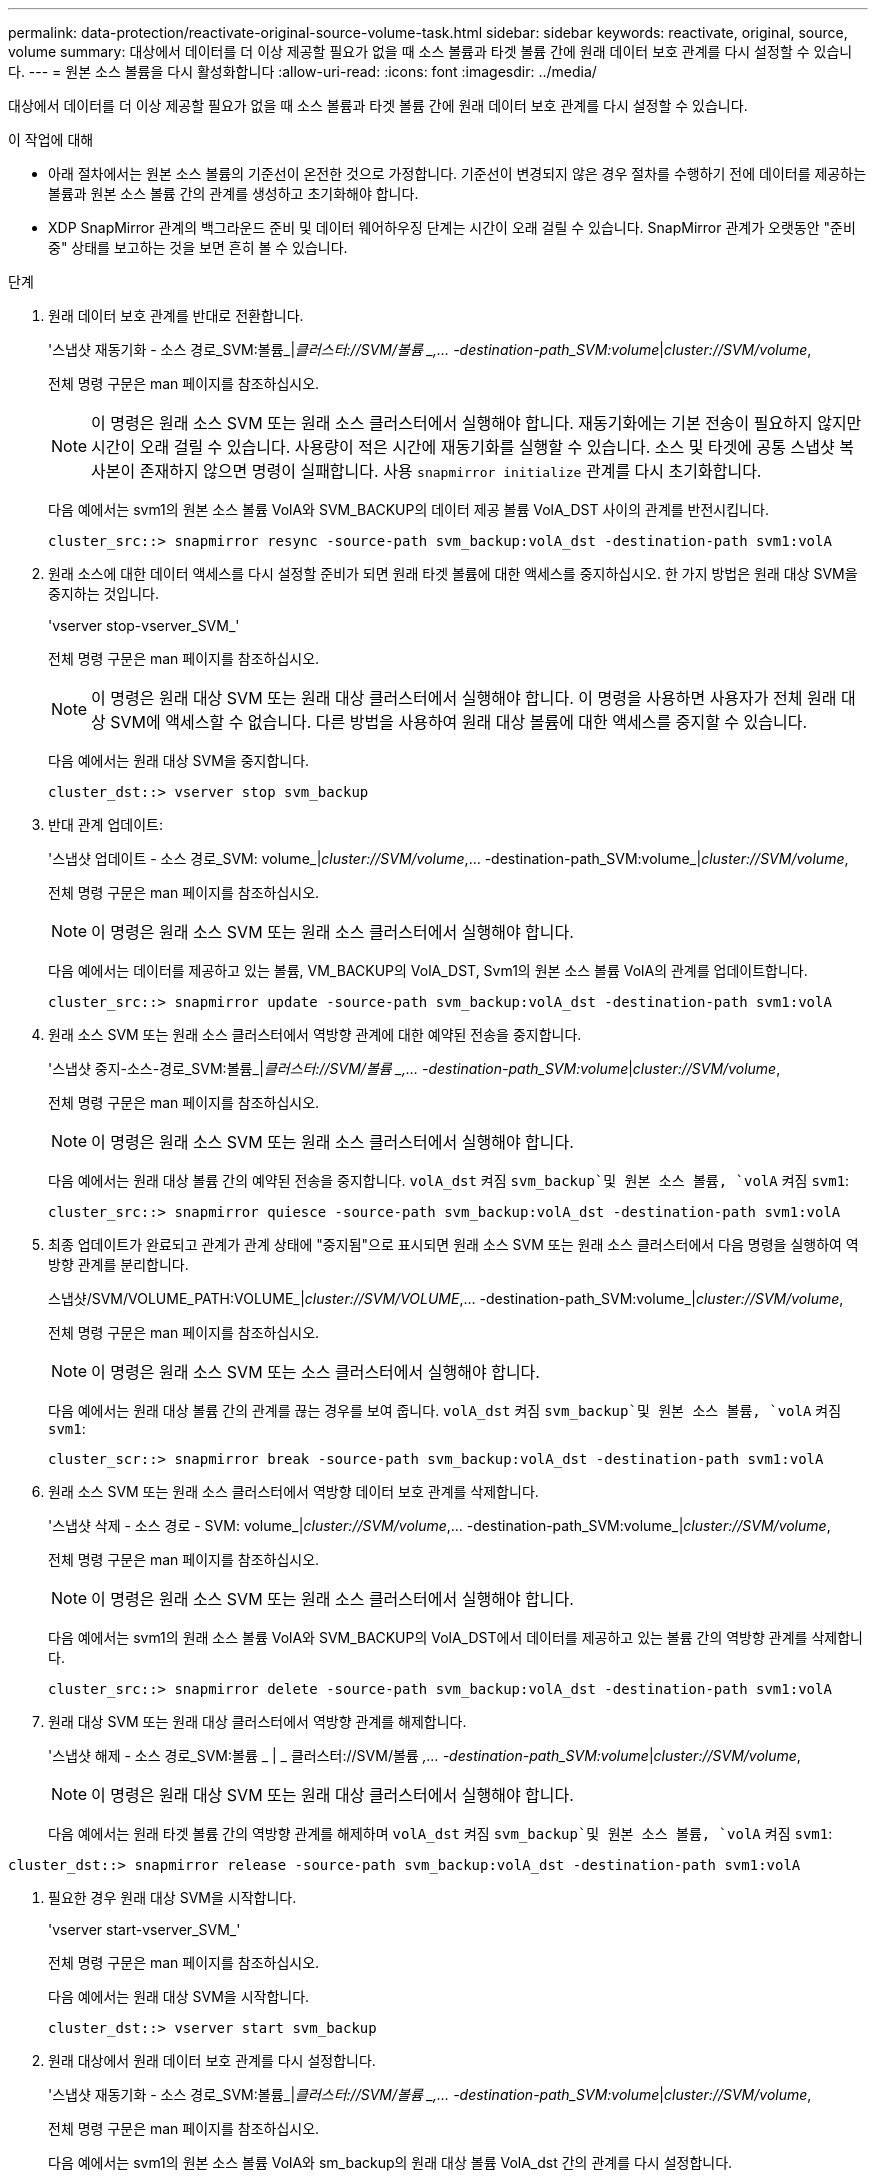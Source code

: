 ---
permalink: data-protection/reactivate-original-source-volume-task.html 
sidebar: sidebar 
keywords: reactivate, original, source, volume 
summary: 대상에서 데이터를 더 이상 제공할 필요가 없을 때 소스 볼륨과 타겟 볼륨 간에 원래 데이터 보호 관계를 다시 설정할 수 있습니다. 
---
= 원본 소스 볼륨을 다시 활성화합니다
:allow-uri-read: 
:icons: font
:imagesdir: ../media/


[role="lead"]
대상에서 데이터를 더 이상 제공할 필요가 없을 때 소스 볼륨과 타겟 볼륨 간에 원래 데이터 보호 관계를 다시 설정할 수 있습니다.

.이 작업에 대해
* 아래 절차에서는 원본 소스 볼륨의 기준선이 온전한 것으로 가정합니다. 기준선이 변경되지 않은 경우 절차를 수행하기 전에 데이터를 제공하는 볼륨과 원본 소스 볼륨 간의 관계를 생성하고 초기화해야 합니다.
* XDP SnapMirror 관계의 백그라운드 준비 및 데이터 웨어하우징 단계는 시간이 오래 걸릴 수 있습니다. SnapMirror 관계가 오랫동안 "준비 중" 상태를 보고하는 것을 보면 흔히 볼 수 있습니다.


.단계
. 원래 데이터 보호 관계를 반대로 전환합니다.
+
'스냅샷 재동기화 - 소스 경로_SVM:볼륨_|_클러스터://SVM/볼륨 _,... -destination-path_SVM:volume_|_cluster://SVM/volume_,

+
전체 명령 구문은 man 페이지를 참조하십시오.

+
[NOTE]
====
이 명령은 원래 소스 SVM 또는 원래 소스 클러스터에서 실행해야 합니다. 재동기화에는 기본 전송이 필요하지 않지만 시간이 오래 걸릴 수 있습니다. 사용량이 적은 시간에 재동기화를 실행할 수 있습니다. 소스 및 타겟에 공통 스냅샷 복사본이 존재하지 않으면 명령이 실패합니다. 사용 `snapmirror initialize` 관계를 다시 초기화합니다.

====
+
다음 예에서는 svm1의 원본 소스 볼륨 VolA와 SVM_BACKUP의 데이터 제공 볼륨 VolA_DST 사이의 관계를 반전시킵니다.

+
[listing]
----
cluster_src::> snapmirror resync -source-path svm_backup:volA_dst -destination-path svm1:volA
----
. 원래 소스에 대한 데이터 액세스를 다시 설정할 준비가 되면 원래 타겟 볼륨에 대한 액세스를 중지하십시오. 한 가지 방법은 원래 대상 SVM을 중지하는 것입니다.
+
'vserver stop-vserver_SVM_'

+
전체 명령 구문은 man 페이지를 참조하십시오.

+
[NOTE]
====
이 명령은 원래 대상 SVM 또는 원래 대상 클러스터에서 실행해야 합니다. 이 명령을 사용하면 사용자가 전체 원래 대상 SVM에 액세스할 수 없습니다. 다른 방법을 사용하여 원래 대상 볼륨에 대한 액세스를 중지할 수 있습니다.

====
+
다음 예에서는 원래 대상 SVM을 중지합니다.

+
[listing]
----
cluster_dst::> vserver stop svm_backup
----
. 반대 관계 업데이트:
+
'스냅샷 업데이트 - 소스 경로_SVM: volume_|_cluster://SVM/volume_,... -destination-path_SVM:volume_|_cluster://SVM/volume_,

+
전체 명령 구문은 man 페이지를 참조하십시오.

+
[NOTE]
====
이 명령은 원래 소스 SVM 또는 원래 소스 클러스터에서 실행해야 합니다.

====
+
다음 예에서는 데이터를 제공하고 있는 볼륨, VM_BACKUP의 VolA_DST, Svm1의 원본 소스 볼륨 VolA의 관계를 업데이트합니다.

+
[listing]
----
cluster_src::> snapmirror update -source-path svm_backup:volA_dst -destination-path svm1:volA
----
. 원래 소스 SVM 또는 원래 소스 클러스터에서 역방향 관계에 대한 예약된 전송을 중지합니다.
+
'스냅샷 중지-소스-경로_SVM:볼륨_|_클러스터://SVM/볼륨 _,... -destination-path_SVM:volume_|_cluster://SVM/volume_,

+
전체 명령 구문은 man 페이지를 참조하십시오.

+
[NOTE]
====
이 명령은 원래 소스 SVM 또는 원래 소스 클러스터에서 실행해야 합니다.

====
+
다음 예에서는 원래 대상 볼륨 간의 예약된 전송을 중지합니다. `volA_dst` 켜짐 `svm_backup`및 원본 소스 볼륨, `volA` 켜짐 `svm1`:

+
[listing]
----
cluster_src::> snapmirror quiesce -source-path svm_backup:volA_dst -destination-path svm1:volA
----
. 최종 업데이트가 완료되고 관계가 관계 상태에 "중지됨"으로 표시되면 원래 소스 SVM 또는 원래 소스 클러스터에서 다음 명령을 실행하여 역방향 관계를 분리합니다.
+
스냅샷/SVM/VOLUME_PATH:VOLUME_|_cluster://SVM/VOLUME_,... -destination-path_SVM:volume_|_cluster://SVM/volume_,

+
전체 명령 구문은 man 페이지를 참조하십시오.

+
[NOTE]
====
이 명령은 원래 소스 SVM 또는 소스 클러스터에서 실행해야 합니다.

====
+
다음 예에서는 원래 대상 볼륨 간의 관계를 끊는 경우를 보여 줍니다. `volA_dst` 켜짐 `svm_backup`및 원본 소스 볼륨, `volA` 켜짐 `svm1`:

+
[listing]
----
cluster_scr::> snapmirror break -source-path svm_backup:volA_dst -destination-path svm1:volA
----
. 원래 소스 SVM 또는 원래 소스 클러스터에서 역방향 데이터 보호 관계를 삭제합니다.
+
'스냅샷 삭제 - 소스 경로 - SVM: volume_|_cluster://SVM/volume_,... -destination-path_SVM:volume_|_cluster://SVM/volume_,

+
전체 명령 구문은 man 페이지를 참조하십시오.

+
[NOTE]
====
이 명령은 원래 소스 SVM 또는 원래 소스 클러스터에서 실행해야 합니다.

====
+
다음 예에서는 svm1의 원래 소스 볼륨 VolA와 SVM_BACKUP의 VolA_DST에서 데이터를 제공하고 있는 볼륨 간의 역방향 관계를 삭제합니다.

+
[listing]
----
cluster_src::> snapmirror delete -source-path svm_backup:volA_dst -destination-path svm1:volA
----
. 원래 대상 SVM 또는 원래 대상 클러스터에서 역방향 관계를 해제합니다.
+
'스냅샷 해제 - 소스 경로_SVM:볼륨 _ | _ 클러스터://SVM/볼륨 _,... -destination-path_SVM:volume_|_cluster://SVM/volume_,

+
[NOTE]
====
이 명령은 원래 대상 SVM 또는 원래 대상 클러스터에서 실행해야 합니다.

====
+
다음 예에서는 원래 타겟 볼륨 간의 역방향 관계를 해제하며 `volA_dst` 켜짐 `svm_backup`및 원본 소스 볼륨, `volA` 켜짐 `svm1`:



[listing]
----
cluster_dst::> snapmirror release -source-path svm_backup:volA_dst -destination-path svm1:volA
----
. 필요한 경우 원래 대상 SVM을 시작합니다.
+
'vserver start-vserver_SVM_'

+
전체 명령 구문은 man 페이지를 참조하십시오.

+
다음 예에서는 원래 대상 SVM을 시작합니다.

+
[listing]
----
cluster_dst::> vserver start svm_backup
----
. 원래 대상에서 원래 데이터 보호 관계를 다시 설정합니다.
+
'스냅샷 재동기화 - 소스 경로_SVM:볼륨_|_클러스터://SVM/볼륨 _,... -destination-path_SVM:volume_|_cluster://SVM/volume_,

+
전체 명령 구문은 man 페이지를 참조하십시오.

+
다음 예에서는 svm1의 원본 소스 볼륨 VolA와 sm_backup의 원래 대상 볼륨 VolA_dst 간의 관계를 다시 설정합니다.

+
[listing]
----
cluster_dst::> snapmirror resync -source-path svm1:volA -destination-path svm_backup:volA_dst
----


.작업을 마친 후
'snapmirror show' 명령을 사용하여 SnapMirror 관계가 생성되었는지 확인합니다. 전체 명령 구문은 man 페이지를 참조하십시오.
